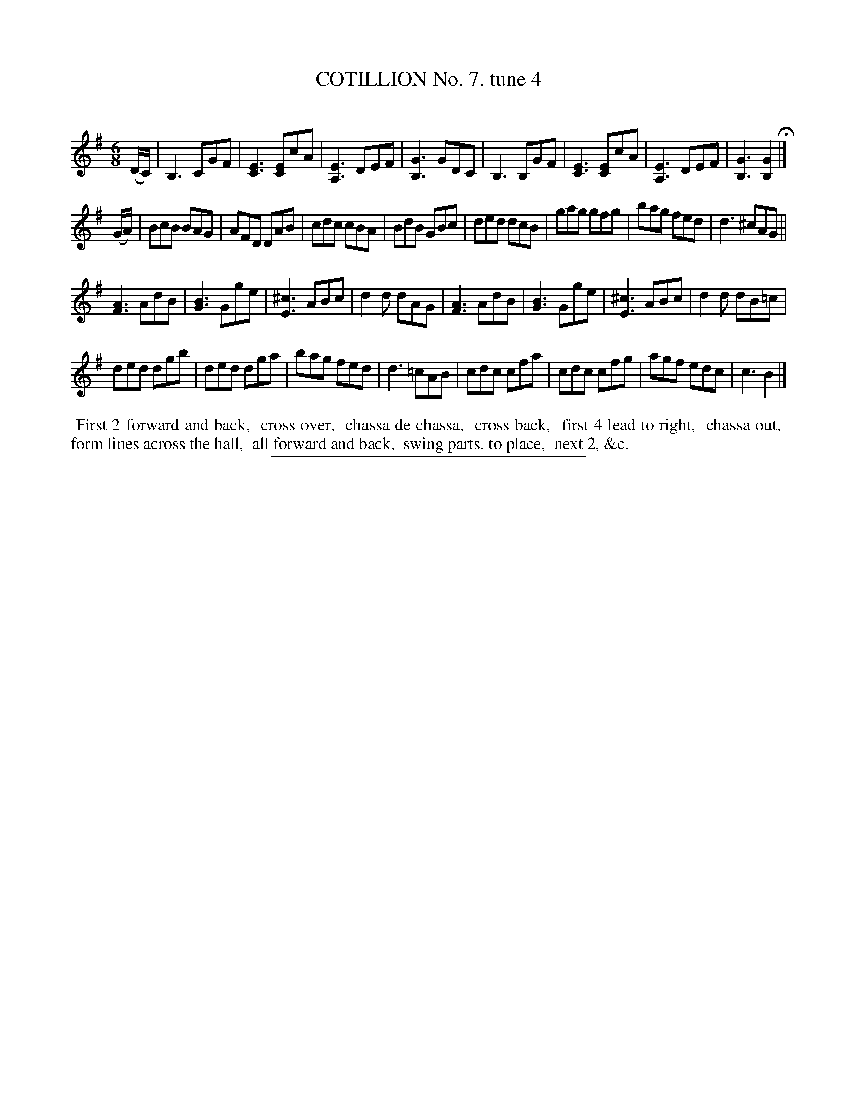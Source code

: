 X: 10812
T: COTILLION No. 7. tune 4
C:
%R: jig
B: Elias Howe "The Musician's Companion" Part 1 1842 p.81 #2
S: http://imslp.org/wiki/The_Musician's_Companion_(Howe,_Elias)
Z: 2015 John Chambers <jc:trillian.mit.edu>
M: 6/8
L: 1/8
K: G
% - - - - - - - - - - - - - - - - - - - - - - - - -
(D/C/) |\
B,3 CGF | [E3C3] [EC]cA | [E3A,3] DEF | [G3B,3] GDC |\
B,3 B,GF | [E3C3] [EC]cA | [E3A,3] DEF | [G3B,3] [G2B,2] H|]
(G/A/) |\
BcB BAG | AFD DAB | cdc cBA | BdB GBc |\
ded dcB | gag gfg | bag fed | d3 ^cAG ||
[A3F3] AdB | [B3G3] Gge | [^c3E3] ABc | d2d dAG |\
[A3F3] AdB | [B3G3] Gge | [^c3E3] ABc | d2d dB=c |
ded dgb | ded dga | bag fed | d3 =cAB |\
cdc cfa | cdc cfg | agf edc | c3 B2 |]
% - - - - - - - - - - Dance description - - - - - - - - - -
%%begintext align
%% First 2 forward and back,
%% cross over,
%% chassa de chassa,
%% cross back,
%% first 4 lead to right,
%% chassa out,
%% form lines across the hall,
%% all forward and back,
%% swing parts. to place,
%% next 2, &c.
%%endtext
%- - - - - - - - - - - - - - - - - - - - - - - - -
%%sep 1 1 300
